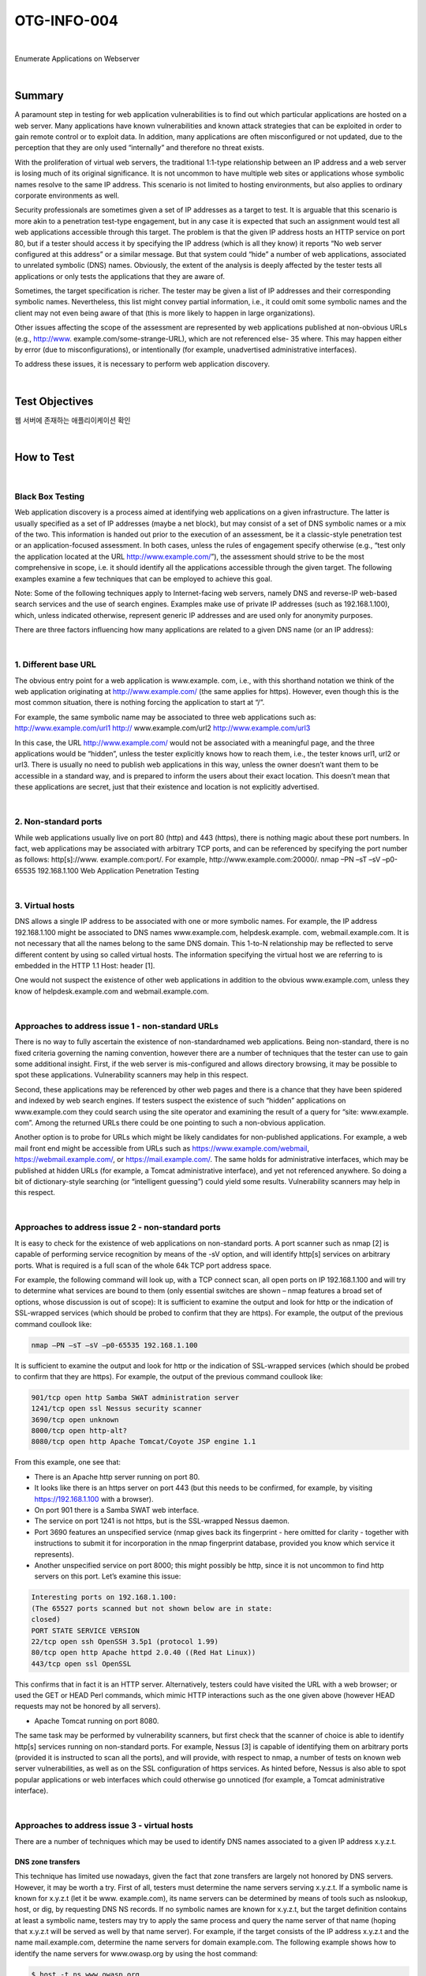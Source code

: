 ============================================================================================
OTG-INFO-004
============================================================================================

|

Enumerate Applications on Webserver

|

Summary
============================================================================================

A paramount step in testing for web application vulnerabilities is to
find out which particular applications are hosted on a web server.
Many applications have known vulnerabilities and known attack strategies
that can be exploited in order to gain remote control or to exploit
data. In addition, many applications are often misconfigured or not
updated, due to the perception that they are only used “internally” and
therefore no threat exists.

With the proliferation of virtual web servers, the traditional 1:1-type
relationship between an IP address and a web server is losing much
of its original significance. It is not uncommon to have multiple web
sites or applications whose symbolic names resolve to the same IP
address. This scenario is not limited to hosting environments, but also
applies to ordinary corporate environments as well.

Security professionals are sometimes given a set of IP addresses as a
target to test. It is arguable that this scenario is more akin to a penetration
test-type engagement, but in any case it is expected that such
an assignment would test all web applications accessible through this
target. The problem is that the given IP address hosts an HTTP service
on port 80, but if a tester should access it by specifying the IP address
(which is all they know) it reports “No web server configured at this address”
or a similar message. But that system could “hide” a number of
web applications, associated to unrelated symbolic (DNS) names. Obviously,
the extent of the analysis is deeply affected by the tester tests
all applications or only tests the applications that they are aware of.

Sometimes, the target specification is richer. The tester may be given
a list of IP addresses and their corresponding symbolic names. Nevertheless,
this list might convey partial information, i.e., it could omit
some symbolic names and the client may not even being aware of
that (this is more likely to happen in large organizations).

Other issues affecting the scope of the assessment are represented
by web applications published at non-obvious URLs (e.g., http://www.
example.com/some-strange-URL), which are not referenced else-
35
where. This may happen either by error (due to misconfigurations), or
intentionally (for example, unadvertised administrative interfaces).

To address these issues, it is necessary to perform web application
discovery.


    

|

Test Objectives
============================================================================================

웹 서버에 존재하는 애플리이케이션 확인
   

|


How to Test
============================================================================================

|

Black Box Testing
-------------------------------------------------------------------------------------------

Web application discovery is a process aimed at identifying web applications
on a given infrastructure. The latter is usually specified as
a set of IP addresses (maybe a net block), but may consist of a set of
DNS symbolic names or a mix of the two. This information is handed
out prior to the execution of an assessment, be it a classic-style
penetration test or an application-focused assessment. In both
cases, unless the rules of engagement specify otherwise (e.g., “test
only the application located at the URL http://www.example.com/”),
the assessment should strive to be the most comprehensive in
scope, i.e. it should identify all the applications accessible through
the given target. The following examples examine a few techniques
that can be employed to achieve this goal.

Note: Some of the following techniques apply to Internet-facing
web servers, namely DNS and reverse-IP web-based search services
and the use of search engines. Examples make use of private
IP addresses (such as 192.168.1.100), which, unless indicated otherwise,
represent generic IP addresses and are used only for anonymity
purposes.

There are three factors influencing how many applications are related
to a given DNS name (or an IP address):

|

1. Different base URL
-------------------------------------------------------------------------------------------

The obvious entry point for a web application is www.example.
com, i.e., with this shorthand notation we think of the web application
originating at http://www.example.com/ (the same applies for
https). However, even though this is the most common situation,
there is nothing forcing the application to start at “/”.

For example, the same symbolic name may be associated to three
web applications such as: http://www.example.com/url1 http://
www.example.com/url2 http://www.example.com/url3

In this case, the URL http://www.example.com/ would not be associated
with a meaningful page, and the three applications would
be “hidden”, unless the tester explicitly knows how to reach them,
i.e., the tester knows url1, url2 or url3. There is usually no need to
publish web applications in this way, unless the owner doesn’t want
them to be accessible in a standard way, and is prepared to inform
the users about their exact location. This doesn’t mean that these
applications are secret, just that their existence and location is not
explicitly advertised.

|

2. Non-standard ports
-------------------------------------------------------------------------------------------

While web applications usually live on port 80 (http) and 443 (https),
there is nothing magic about these port numbers. In fact, web applications
may be associated with arbitrary TCP ports, and can be
referenced by specifying the port number as follows: http[s]://www.
example.com:port/. For example, http://www.example.com:20000/.
nmap –PN –sT –sV –p0-65535 192.168.1.100
Web Application Penetration Testing

|

3. Virtual hosts
-------------------------------------------------------------------------------------------

DNS allows a single IP address to be associated with one or more
symbolic names. For example, the IP address 192.168.1.100 might
be associated to DNS names www.example.com, helpdesk.example.
com, webmail.example.com. It is not necessary that all the names
belong to the same DNS domain. This 1-to-N relationship may be reflected
to serve different content by using so called virtual hosts. The
information specifying the virtual host we are referring to is embedded
in the HTTP 1.1 Host: header [1].

One would not suspect the existence of other web applications in addition
to the obvious www.example.com, unless they know of helpdesk.example.com
and webmail.example.com.

|

Approaches to address issue 1 - non-standard URLs
-------------------------------------------------------------------------------------------

There is no way to fully ascertain the existence of non-standardnamed
web applications. Being non-standard, there is no fixed criteria
governing the naming convention, however there are a number of
techniques that the tester can use to gain some additional insight.
First, if the web server is mis-configured and allows directory browsing,
it may be possible to spot these applications. Vulnerability scanners
may help in this respect.

Second, these applications may be referenced by other web pages
and there is a chance that they have been spidered and indexed by
web search engines. If testers suspect the existence of such “hidden”
applications on www.example.com they could search using the site
operator and examining the result of a query for “site: www.example.
com”. Among the returned URLs there could be one pointing to such a
non-obvious application.

Another option is to probe for URLs which might be likely candidates for
non-published applications. For example, a web mail front end might
be accessible from URLs such as https://www.example.com/webmail,
https://webmail.example.com/, or https://mail.example.com/. The
same holds for administrative interfaces, which may be published at
hidden URLs (for example, a Tomcat administrative interface), and yet
not referenced anywhere. So doing a bit of dictionary-style searching
(or “intelligent guessing”) could yield some results. Vulnerability scanners
may help in this respect.

|

Approaches to address issue 2 - non-standard ports
-------------------------------------------------------------------------------------------

It is easy to check for the existence of web applications on non-standard
ports. A port scanner such as nmap [2] is capable of performing
service recognition by means of the -sV option, and will identify http[s]
services on arbitrary ports. What is required is a full scan of the whole
64k TCP port address space.

For example, the following command will look up, with a TCP connect
scan, all open ports on IP 192.168.1.100 and will try to determine what
services are bound to them (only essential switches are shown – nmap
features a broad set of options, whose discussion is out of scope):
It is sufficient to examine the output and look for http or the indication
of SSL-wrapped services (which should be probed to confirm
that they are https). For example, the output of the previous command
coullook like:

.. code-block:: console

    nmap –PN –sT –sV –p0-65535 192.168.1.100

It is sufficient to examine the output and look for http or the indication
of SSL-wrapped services (which should be probed to confirm
that they are https). For example, the output of the previous command
coullook like:

.. code-block:: console

    901/tcp open http Samba SWAT administration server
    1241/tcp open ssl Nessus security scanner
    3690/tcp open unknown
    8000/tcp open http-alt?
    8080/tcp open http Apache Tomcat/Coyote JSP engine 1.1

From this example, one see that:

- There is an Apache http server running on port 80.
- It looks like there is an https server on port 443 (but this needs to be confirmed, for example, by visiting https://192.168.1.100 with a browser).
- On port 901 there is a Samba SWAT web interface.
- The service on port 1241 is not https, but is the SSL-wrapped Nessus daemon.
- Port 3690 features an unspecified service (nmap gives back its fingerprint - here omitted for clarity - together with instructions to submit it for incorporation in the nmap fingerprint database, provided you know which service it represents).
- Another unspecified service on port 8000; this might possibly be http, since it is not uncommon to find http servers on this port. Let’s examine this issue:

.. code-block:: console

    Interesting ports on 192.168.1.100:
    (The 65527 ports scanned but not shown below are in state:
    closed)
    PORT STATE SERVICE VERSION
    22/tcp open ssh OpenSSH 3.5p1 (protocol 1.99)
    80/tcp open http Apache httpd 2.0.40 ((Red Hat Linux))
    443/tcp open ssl OpenSSL

This confirms that in fact it is an HTTP server. Alternatively, testers
could have visited the URL with a web browser; or used the GET or
HEAD Perl commands, which mimic HTTP interactions such as the
one given above (however HEAD requests may not be honored by all
servers).

- Apache Tomcat running on port 8080.

The same task may be performed by vulnerability scanners, but first
check that the scanner of choice is able to identify http[s] services
running on non-standard ports. For example, Nessus [3] is capable of
identifying them on arbitrary ports (provided it is instructed to scan all
the ports), and will provide, with respect to nmap, a number of tests
on known web server vulnerabilities, as well as on the SSL configuration
of https services. As hinted before, Nessus is also able to spot
popular applications or web interfaces which could otherwise go unnoticed
(for example, a Tomcat administrative interface).

|

Approaches to address issue 3 - virtual hosts
-------------------------------------------------------------------------------------------

There are a number of techniques which may be used to identify DNS
names associated to a given IP address x.y.z.t.

DNS zone transfers
^^^^^^^^^^^^^^^^^^^^^^^^^^^^^^^^^^^^^^^^^^^^^^^^^^^^^^^^^^^^^^^^^^^^^^^^^^^^^^^^^^^^^^^^^^^

This technique has limited use nowadays, given the fact that zone 
transfers are largely not honored by DNS servers. However, it may
be worth a try. First of all, testers must determine the name servers
serving x.y.z.t. If a symbolic name is known for x.y.z.t (let it be www.
example.com), its name servers can be determined by means of tools
such as nslookup, host, or dig, by requesting DNS NS records.
If no symbolic names are known for x.y.z.t, but the target definition
contains at least a symbolic name, testers may try to apply the same
process and query the name server of that name (hoping that x.y.z.t
will be served as well by that name server). For example, if the target
consists of the IP address x.y.z.t and the name mail.example.com, determine
the name servers for domain example.com.
The following example shows how to identify the name servers for
www.owasp.org by using the host command:

.. code-block:: console

    $ host -t ns www.owasp.org
    www.owasp.org is an alias for owasp.org.
    owasp.org name server ns1.secure.net.
    owasp.org name server ns2.secure.net.

A zone transfer may now be requested to the name servers for domain
example.com. If the tester is lucky, they will get back a list of the
DNS entries for this domain. This will include the obvious www.example.com
and the not-so-obvious helpdesk.example.com and webmail.
example.com (and possibly others). Check all names returned by the
zone transfer and consider all of those which are related to the target
being evaluated.
Trying to request a zone transfer for owasp.org from one of its name
servers:

.. code-block:: console

    $ host -l www.owasp.org ns1.secure.net
    Using domain server:
    Name: ns1.secure.net
    Address: 192.220.124.10#53
    Aliases:

    Host www.owasp.org not found: 5(REFUSED)
    ; Transfer failed.


DNS inverse queries
^^^^^^^^^^^^^^^^^^^^^^^^^^^^^^^^^^^^^^^^^^^^^^^^^^^^^^^^^^^^^^^^^^^^^^^^^^^^^^^^^^^^^^^^^^^

This process is similar to the previous one, but relies on inverse (PTR)
DNS records. Rather than requesting a zone transfer, try setting the
record type to PTR and issue a query on the given IP address. If the
testers are lucky, they may get back a DNS name entry. This technique
relies on the existence of IP-to-symbolic name maps, which is not
guaranteed.


Web-based DNS searches
^^^^^^^^^^^^^^^^^^^^^^^^^^^^^^^^^^^^^^^^^^^^^^^^^^^^^^^^^^^^^^^^^^^^^^^^^^^^^^^^^^^^^^^^^^^

This kind of search is akin to DNS zone transfer, but relies on webbased
services that enable name-based searches on DNS. One
such service is the Netcraft Search DNS service, available at http://
searchdns.netcraft.com/?host. The tester may query for a list of
names belonging to your domain of choice, such as example.com.
Then they will check whether the names they obtained are pertinent
to the target they are examining.


Reverse-IP services
^^^^^^^^^^^^^^^^^^^^^^^^^^^^^^^^^^^^^^^^^^^^^^^^^^^^^^^^^^^^^^^^^^^^^^^^^^^^^^^^^^^^^^^^^^^

Reverse-IP services are similar to DNS inverse queries, with the difference
that the testers query a web-based application instead of a
name server. There are a number of such services available. Since they
tend to return partial (and often different) results, it is better to use
multiple services to obtain a more comprehensive analysis.
Domain tools reverse IP: http://www.domaintools.com/reverse-ip/
(requires free membership)
MSN search: http://search.msn.com syntax: “ip:x.x.x.x” (without the
quotes)
Webhosting info: http://whois.webhosting.info/ syntax: http://
whois.webhosting.info/x.x.x.x
DNSstuff: http://www.dnsstuff.com/ (multiple services available)
http://www.net-square.com/mspawn.html (multiple queries on
domains and IP addresses, requires installation)
tomDNS: http://www.tomdns.net/index.php (some services are still
private at the time of writing)
SEOlogs.com: http://www.seologs.com/ip-domains.html (reverse-IP/domain
lookup)
The following example shows the result of a query to one of the above
reverse-IP services to 216.48.3.18, the IP address of www.owasp.org.
Three additional non-obvious symbolic names mapping to the same
address have been revealed. 

Googling
^^^^^^^^^^^^^^^^^^^^^^^^^^^^^^^^^^^^^^^^^^^^^^^^^^^^^^^^^^^^^^^^^^^^^^^^^^^^^^^^^^^^^^^^^^^

Following information gathering from the previous techniques, testers
can rely on search engines to possibly refine and increment their
analysis. This may yield evidence of additional symbolic names belonging
to the target, or applications accessible via non-obvious URLs.
For instance, considering the previous example regarding www.
owasp.org, the tester could query Google and other search engines
looking for information (hence, DNS names) related to the newly discovered
domains of webgoat.org, webscarab.com, and webscarab.
net.
Googling techniques are explained in Testing: Spiders, Robots, and
Crawlers.

Gray Box Testing
^^^^^^^^^^^^^^^^^^^^^^^^^^^^^^^^^^^^^^^^^^^^^^^^^^^^^^^^^^^^^^^^^^^^^^^^^^^^^^^^^^^^^^^^^^^

Not applicable. The methodology remains the same as listed in Black
Box testing no matter how much information the tester starts with.




|

Tools
============================================================================================

- DNS lookup tools such as nslookup, dig and similar.
- Search engines (Google, Bing and other major search engines).
- Specialized DNS-related web-based search service: see text.
- Nmap - http://www.insecure.org
- Nessus Vulnerability Scanner - http://www.nessus.org
- Nikto - http://www.cirt.net/nikto2


|

References
============================================================================================

Whitepapers [1] RFC 2616 – Hypertext Transfer Protocol – HTTP 1.1

|